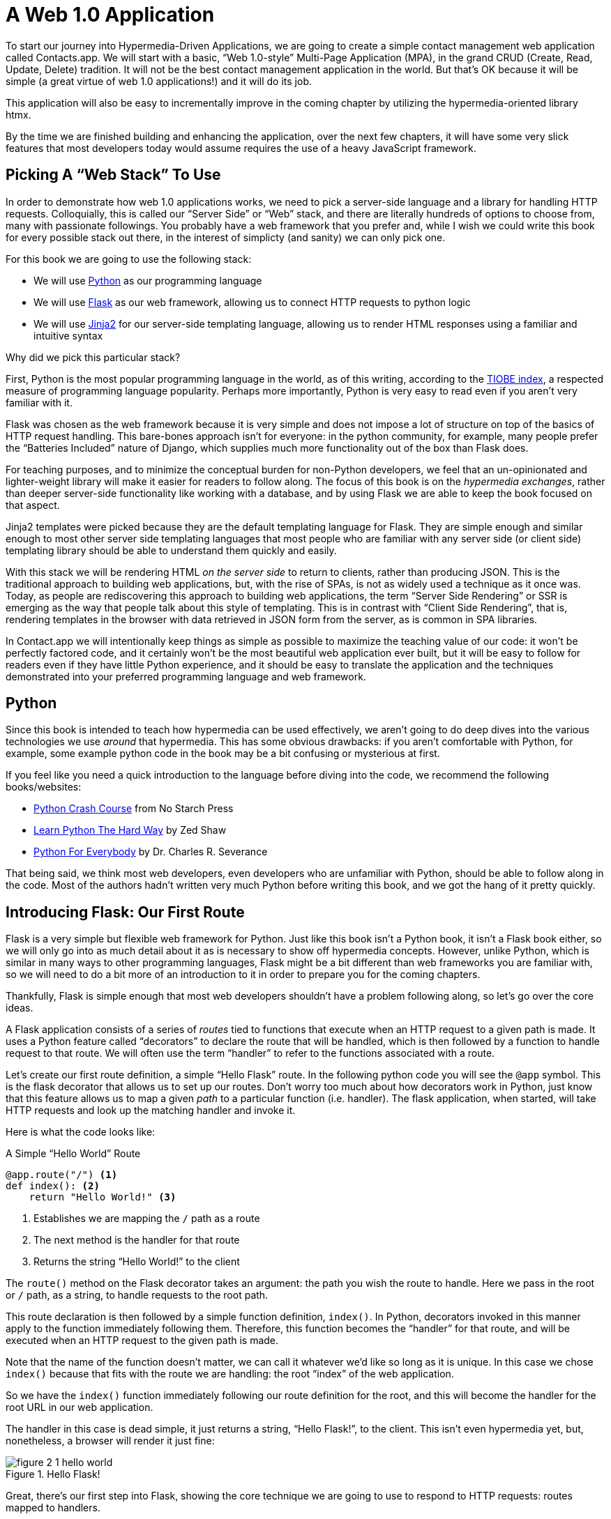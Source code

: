
= A Web 1.0 Application
:chapter: 04
:url: ./a-web-1-0-application/

To start our journey into Hypermedia-Driven Applications, we are going to create a simple contact management web
application called Contacts.app.  We will start with a basic, "`Web 1.0-style`" Multi-Page Application (MPA), in the grand
CRUD (Create, Read, Update, Delete) tradition.  It will not be the best contact management application in the world.  But
that's OK because it will be simple (a great virtue of web 1.0 applications!) and it will do its job.

This application will also be easy to incrementally improve in the coming chapter by utilizing the hypermedia-oriented
library htmx.

By the time we are finished building and enhancing the application, over the next few chapters, it will have some very
slick features that most developers today would assume requires the use of a heavy JavaScript framework.

== Picking A "`Web Stack`" To Use

In order to demonstrate how web 1.0 applications works, we need to pick a server-side language and a library for
handling HTTP requests.  Colloquially, this is called our "`Server Side`" or "`Web`" stack, and there are literally hundreds
of options to choose from, many with passionate followings.  You probably have a web framework that you prefer and, while
I wish we could write this book for every possible stack out there, in the interest of simplicty (and sanity) we can only pick one.

For this book we are going to use the following stack:

* We will use https://www.python.org/[Python] as our programming language
* We will use https://palletsprojects.com/p/flask/[Flask] as our web framework, allowing us to connect HTTP requests to python logic
* We will use https://palletsprojects.com/p/jinja/[Jinja2] for our server-side templating language, allowing us to render HTML responses using a familiar
  and intuitive syntax

Why did we pick this particular stack?

First, Python is the most popular programming language in the world, as of this writing, according to the
https://www.tiobe.com/tiobe-index/[TIOBE index], a respected measure of programming language popularity.
Perhaps more importantly, Python is very easy to read even if you aren't very familiar with it.

Flask was chosen as the web framework because it is very simple and does not impose a lot of structure on top of the
basics of HTTP request handling. This bare-bones approach isn't for everyone: in the python community, for example, many people
prefer the "`Batteries Included`" nature of Django, which supplies much more functionality out of the box than Flask does.

For teaching purposes, and to minimize the conceptual burden for non-Python developers, we feel that an un-opinionated
and lighter-weight library will make it easier for readers to follow along.  The focus of this book is on the _hypermedia
exchanges_, rather than deeper server-side functionality like working with a database, and by using Flask we are able
to keep the book focused on that aspect.

Jinja2 templates were picked because they are the default templating language for Flask.  They are simple enough and
similar enough to most other server side templating languages that most people who are familiar with any server side
(or client side) templating library should be able to understand them quickly and easily.

With this stack we will be rendering HTML _on the server side_ to return to clients, rather than producing JSON.  This
is the traditional approach to building web applications, but, with the rise of SPAs, is not as widely used a technique
as it once was.  Today, as people are rediscovering this approach to building web applications, the term "`Server Side
Rendering`" or SSR is emerging as the way that people talk about this style of templating.  This is in contrast with
"`Client Side Rendering`", that is, rendering templates in the browser with data retrieved in JSON form from the server,
as is common in SPA libraries.

In Contact.app we will intentionally keep things as simple as possible to maximize the teaching value of our code: it
won't be perfectly factored code, and it certainly won't be the most beautiful web application ever built, but it will
be easy to follow for readers even if they have little Python experience, and it should be easy to translate the application
and the techniques demonstrated into your preferred programming language and web framework.

== Python

Since this book is intended to teach how hypermedia can be used effectively, we aren't going to do deep dives into
the various technologies we use _around_ that hypermedia.  This has some obvious drawbacks: if you aren't comfortable
with Python, for example, some example python code in the book may be a bit confusing or mysterious at first.

If you feel like you need a quick introduction to the language before diving into the code, we recommend the following
books/websites:

* https://nostarch.com/python-crash-course-3rd-edition[Python Crash Course] from No Starch Press
* https://learnpythonthehardway.org/python3/[Learn Python The Hard Way] by Zed Shaw
* https://www.py4e.com/[Python For Everybody] by Dr. Charles R. Severance

That being said, we think most web developers, even developers who are unfamiliar with Python, should be able to follow
along in the code. Most of the authors hadn't written very much Python before writing this book, and we got the hang of
it pretty quickly.

== Introducing Flask: Our First Route

Flask is a very simple but flexible web framework for Python.  Just like this book isn't a Python book, it isn't a Flask book
either, so we will only go into as much detail about it as is necessary to show off hypermedia concepts.  However, unlike
Python, which is similar in many ways to other programming languages, Flask might be a bit different than web frameworks
you are familiar with, so we will need to do a bit more of an introduction to it in order to prepare you for the coming
chapters.

Thankfully, Flask is simple enough that most web developers shouldn't have a problem following along, so let's go over
the core ideas.

A Flask application consists of a series of _routes_ tied to functions that execute when an HTTP request to a given path is
made.  It uses a Python feature called "`decorators`" to declare the route that will be handled, which is then followed by
a function to handle request to that route.  We will often use the term "`handler`" to refer to the functions associated
with a route.

Let's create our first route definition, a simple "`Hello Flask`" route.  In the following python code you will see the
`@app` symbol.  This is the flask decorator that allows us to set up our routes.  Don't worry too much about
how decorators work in Python, just know that this feature allows us to map a given _path_ to a particular function
(i.e. handler).  The flask application, when started, will take HTTP requests and look up the matching handler and
invoke it.

Here is what the code looks like:

.A Simple "`Hello World`" Route
[source,python]
----
@app.route("/") <1>
def index(): <2>
    return "Hello World!" <3>
----
<1> Establishes we are mapping the `/` path as a route
<2> The next method is the handler for that route
<3> Returns the string "`Hello World!`" to the client

The `route()` method on the Flask decorator takes an argument: the path you wish the route to handle.  Here we
pass in the root or `/` path, as a string, to handle requests to the root path.

This route declaration is then followed by a simple function definition, `index()`.  In Python, decorators invoked in
this manner apply to the function immediately following them.  Therefore, this function becomes the "`handler`" for that
route, and will be executed when an HTTP request to the given path is made.

Note that the name of the function doesn't matter, we can call it whatever we'd like so long as it is unique.  In this
case we chose `index()` because that fits with the route we are handling: the root "`index`" of the web
application.

So we have the `index()` function immediately following our route definition for the root, and this will become the
handler for the root URL in our web application.

The handler in this case is dead simple, it just returns a string, "`Hello Flask!`", to the client.  This isn't even
hypermedia yet, but, nonetheless, a browser will render it just fine:

[#figure-1-1, reftext="Figure {chapter}.{counter:figure}"]
.Hello Flask!
image::figure_2-1_hello_world.png[]

Great, there's our first step into Flask, showing the core technique we are going to use to respond to HTTP requests:
routes mapped to handlers.

For Contact.app, rather than rendering "`Hello Flask!`" at the root path, we are going to do something a little fancy:
we are going to redirect to another path, the `/contacts` path.  Redirects are a feature of HTTP that allow you to
redirect a client to another location with an HTTP response.

We are going to display a list of contacts as our root page, and, arguably, redirecting to the `/contacts` path to
display this information is a bit more consistent with notion of resources with REST.  This is a judgement call on our
part, and not something we feel is too important, but it makes sense in terms of routes we will set up later in the
application.

To change our "`Hello World`" route to a redirect, we only need to change one line of code:

.Changing "`Hello World`" to a Redirect
[source,python]
----
@app.route("/")
def index():
    return redirect("/contacts") <1>
----
<1> Update to a call to `redirect()`


Now the `index()` function simply returns the result of calling the Flask-supplied `redirect()` function with the path
we with to redirect the user to.  In this case the path is `/contacts`, and we pass this path in as a string argument.
Now, if you navigate to the root path, `/`, our Flask application will forward you on to the `/contacts` path.

== Contact.App Functionality

OK, now that we have our feet under us with respect to defining routes, let's get down to specifying and then implementing
our web application.

What will Contact.app do?

Initially, it will provide the following functionality:

* Provide a list of contacts, including first name, last name, phone and email address
* Provide the ability to search the list of contacts
* Provide the ability to add a new contact to the list
* Provide the ability to view the details of a contact on the list
* Provide the ability to edit the details of a contact on the list
* Provide the ability to delete a contact from the list

So, as you can see, Contact.app is a fairly basic CRUD application, the sort of application that is perfect for an old-school
web 1.0 approach.

Note that the source code of Contact.app is available on https://github.com/bigskysoftware/contact-app[GitHub].

=== Showing A Searchable List Of Contacts

Let's look at our first real bit of functionality: the ability to show all the contacts in our system in a list (really,
in a table).

This functionality is going to be found at the `/contacts` path, which is the path our previous route is redirecting to.

We will use Flask to route the `/contacts` path to a handler function, `contacts()`. This function is going to do one of
two things:

* If there is a search term found in the request, it will filter down to only contacts matching that term
* If not, it will simply list all contacts

This is a common approach in web 1.0 style applications: the same URL that displays all instances of some resource
also serves as the search results page for those resources.  Taking this approach makes it easy to reuse the list
display that is common to both types of request.

Here is what the code looks like for this handler:

.Server Side Search
[source,python]
----
@app.route("/contacts")
def contacts():
    search = request.args.get("q") <1>
    if search is not None:
        contacts_set = Contact.search(search) <2>
    else:
        contacts_set = Contact.all() <3>
    return render_template("index.html", contacts=contacts_set) <4>
----
<1> Look for the query parameter named `q`, which stands for "`query`"
<2> If the parameter exists, call the `Contact.search()` function with it
<3> If not, call the `Contact.all()` function
<4> pass the result to the `index.html` template to render to the client

We see the same sort of routing code we saw in our first example, but we have a more elaborate handler function.
First, we check to see if a search query parameter named `q` is part of the request.

Query Strings:: A "`query string`" is  part of the URL specification, and you are probably familiar with this term, but
for those who are not, let's review what it is.  Here is an example URL with a query string in it:
`https://example.com/contacts?q=joe`.  The query string is everything after the `?` and, you can see, it has a
name-value pair format.  In this URL, the query parameter `q` is set to the string value `joe`.  In plain HTML, a
query string can be included in a request either by being hardcoded in an anchor tag or, more dynamically, by
using a form tag with a `GET` request.

To return to our Flask route, if a query parameter named `q` is found, we call out to the `search()` method on a
`Contact` model object to do the actual contact search and return all the matching contacts.

If the query parameter is _not_ found, we simply get all contacts by invoking the `all()` method on the `Contact` object.

Finally, we then render a template, `index.html` that displays the given contacts, passing in the results of whichever
of these two functions we ended up calling.

.A Note On The Contact Class
****
The `Contact` Python class being used above is obviously a very important part of our overall system.  It is the "`domain
model`" or just "`model`" class for our application, providing the "`business logic`" around the management of Contacts.
However, the _implementation_ of the `Contact` class is not relevant to Contact.app as a Hypermedia-Driven Application,
so we will not be looking at the internals of the class.

It could be working with a database (it isn't) or a simple flat file (it is), but it doesn't really matter.  We want
to leave that part of the system aside, and treat it as a black box.  We will present contacts as a resource to our
Hypermedia-Driven front end, but not concern ourselves with the internal details of the model.

We ask you to simply accept that it is a "`normal`" domain model class, and the methods on it act in the "`normal`" manner.
We will focus on `Contact` as a _resource_ and how to effectively provide hypermedia representations
of that resource to clients.
****

==== The List & Search Templates

Now that we have our handler logic written, we need to take a look at the templates that we are going to use to render
HTML in our response to the client.  At a high level, our HTML response needs to have the following elements:

* A list of any matching or all contacts
* A search box that a user may type a search term into and then submit for searches
* A bit of surrounding "`chrome`": a header and footer for the website that will be the same regardless of the page you
  are on

We are using the Jinja2 templating language, which has the following features:

- We can use double-curly braces, `{{ }}`,  to embed expression values in the template.
- we can use curly-percents, ``{% %}``, for directives, like iteration or including other content.

Beyond this basic syntax, Jinja2 is very similar to other templating languages used to generate content, and should
be easy to follow for most web developers.

Let's look at the first few lines of code in the `index.html` template:

.Start of index.html
[source, html]
----
{% extends 'layout.html' %} <1>

{% block content %} <2>

    <form action="/contacts" method="get" class="tool-bar">  <3>
            <label for="search">Search Term</label>
            <input id="search" type="search" name="q" value="{{ request.args.get('q') or '' }}"/> <4>
            <input type="submit" value="Search"/>
     </form>
----
<1> Set the layout template for this template
<2> Delimit the content to be inserted into the layout
<3> Create a search form that will issue an HTTP `GET` to `/contacts`
<4> Create an input that a query can be typed into to search contacts

The first line of code references a base template, `layout.html`, with the `extends` directive.  This layout
template provides the layout for the page (again, sometimes called "`the chrome`"): it wraps the template content in an
`<html>` tag, imports any necessary CSS and JavaScript in a `<head>` element, places a `<body>` tag around the main
content and so forth.  All the common content that wrapped around the "`normal`" content for the entire application
is located in this file.

The next line of code declares the `content` section of this template.  This content block is used by the `layout.html`
template to inject the content of `index.html` within its HTML.

Next we have our first bit of actual HTML, rather than just Jinja directives.  We have a simple HTML form that allows
you to search contacts by issuing a `GET` request to the `/contacts` path.  The form itself contains a label and
an input with the name "`q`".  This input's value will be submitted with the `GET` request to the `/contacts` path,
in the query string (since this is a `GET` request.)

Note that the value of this input is set to the Jinja expression `{{ request.args.get('q') or '' }}`.  This expression
is evaluated by Jinja and will insert the request value of "`q`" as the input's value, if it exists.  This will "`preserve`"
the search value when a user does a search, so that when the results of a search are rendered the text input contains
the term that was searched for.  This makes for a better user experience since the user can see exactly what the
current results match, rather than having a blank text box at the top of the screen.

Finally, we have a submit-type input.  This will render as a button and, when it is clicked on, it will trigger the
form to issue an HTTP request.

This search UI forms the top of our contact page.  Following it is a table of contacts, either all contacts or the
contacts that match the search, if a search was done.

Here is what the template code for the contact table looks like:

.The Contacts Table
[source, html]
----
    <table>
        <thead>
        <tr>
            <th>First</th> <th>Last</th> <th>Phone</th> <th>Email</th> <th></th><1>
        </tr>
        </thead>
        <tbody>
        {% for contact in contacts %} <2>
            <tr>
                <td>{{ contact.first }}</td>
                <td>{{ contact.last }}</td>
                <td>{{ contact.phone }}</td>
                <td>{{ contact.email }}</td> <3>
                <td><a href="/contacts/{{ contact.id }}/edit">Edit</a>
                    <a href="/contacts/{{ contact.id }}">View</a></td> <4>
            </tr>
        {% endfor %}
        </tbody>
    </table>
----
<1> Output some headers for our table
<2> Iterate over the contacts that were passed in to the template
<3> Output the values of the current contact, first name, last name, etc.
<4> An "operations" column, with links to edit or view the contact details

This is the core of the page: we construct a table with appropriate headers matching the data we are going
to show for each contact.  We iterate over the contacts that were passed into the template by the handler method using
the `for` loop directive in Jinja2.  We then construct a series of rows, one for each contact, where we render the
first and last name, phone and email of the contact as table cells in the row.

Additionally, we have another table cell that includes two links:

* A link to the "Edit" page for the contact, located at `/contacts/{{ contact.id }}/edit` (e.g. For the contact with
  id 42, the edit link will point to `/contacts/42/edit`)

* A link to the "View" page for the contact `/contacts/{{ contact.id }}` (using our previous contact example, the view
  page would be at `/contacts/42`)


Finally, we have a bit of end-matter: a link to add a new contact and a Jinja2 directive to end the `content` block:

.The Add Contact Link
[source, html]
----
    <p>
        <a href="/contacts/new">Add Contact</a> <1>
    </p>

{% endblock %} <2>
----
<1>  Link to the page that allows you to create a new contact
<2>  The closing element of the `content` block

And that's our complete template.  Using this simple server side template, in combination with our handler method, we
can respond with an HTML _representation_ of all the contacts requested.  So far, so hypermedia.

Here is what the template looks like, rendered with a bit of contact information:

[#figure-1-1, reftext="Figure {chapter}.{counter:figure}"]
.Contact.App
image::figure_2-2_table_etc.png[]


Now, our application won't win any design awards at this point, but notice that our template, when rendered,
provides all the functionality necessary to see all the contacts and search them, and also provides links to edit them,
view details of them or even create a new one.

And it does all this without the client (that is, the browser) knowing a thing about what contacts are or how to
work with them.  Everything is encoded _in_ the hypermedia.  A web browser accessing this application just knows how to
issue HTTP requests and then render HTML, nothing more about the specifics of our applications end points or underlying
domain model.

As simple as our application is at this point, it is thoroughly REST-ful.

=== Adding A New Contact

The next bit of functionality that we will add to our application is the ability to add new contacts.  To do this, we
are going to need to handle that `/contacts/new` URL referenced in the "`Add Contact`" link above.  Note that when a user
clicks on that link, the browser will issue a `GET` request to the `/contacts/new` URL.

All the other routes we have been looking at so far are using `GET` as well, but we are actually going to use two
different HTTP methods for this bit of functionality: an HTTP `GET` to render a form for adding a new contact,
and then an HTTP `POST` _to the same path_ to actually create the contact, so we are going to be explicit about the
HTTP action we want to handle when we declare this route.

Here is the code:

.The New Contact GET Route
[source,python]
----
@app.route("/contacts/new", methods=['GET']) <1>
def contacts_new_get():
    return render_template("new.html", contact=Contact()) <2>
----
<1> Declare a route, explicitly handling `GET` requests to this path
<2> Render the `new.html` template, passing in a new contact object

Simple enough. We just render a `new.html` template with a new Contact.  (`Contact()` is how you construct a new instance
of the `Contact` class in Python, if you aren't familiar with it.)

While the handler code for this route is very simple, the `new.html` template is more complicated.  For the
remaining templates I am going to omit the layout directive and the content block declaration, but you
can assume they are the same unless I say otherwise.  This will let us focus on the "meat" of the template.

If you are familiar with HTML you are probably expecting a form element here, and you will not be disappointed.  We are
going to use the standard form hypermedia control for collecting contact information and submitting it to the server.

Here is what our HTML looks like:

.The New Contact Form
[source, html]
----
<form action="/contacts/new" method="post"> <1>
    <fieldset>
        <legend>Contact Values</legend>
        <p>
            <label for="email">Email</label> <2>
            <input name="email" id="email" type="email" placeholder="Email" value="{{ contact.email or '' }}"> <3>
            <span class="error">{{ contact.errors['email'] }}</span> <4>
        </p>
----
<1> A form that submits to the `/contacts/new` path, using an HTTP `POST`
<2> A label for the first form input
<3> the first form input, of type email
<4> Any error messages associated with this field

In the first line of code we create a form that will submit back _to the same path_ that we are handling: `/contacts/new`.
Rather than issuing an HTTP `GET` to this path, however, we will issue an HTTP `POST` to it.  Using a `POST` in this manner
will signal to the server that we want to submit values to create a new Contact, rather than display a form.

We then have a label (always a good practice, as mentioned in the last chapter!) and an input that captures the email of
the contact being created.  The name of the input is `email` and, when this form is submitted, the value of this input
will be submitted in the `POST` request, associated with the `email` key.

Next we have inputs for the other fields for contacts:

.Inputs And Labels For The New Contact Form
[source, html]
----
        <p>
            <label for="first_name">First Name</label>
            <input name="first_name" id="first_name" type="text" placeholder="First Name" value="{{ contact.first or '' }}">
            <span class="error">{{ contact.errors['first'] }}</span>
        </p>
        <p>
            <label for="last_name">Last Name</label>
            <input name="last_name" id="last_name" type="text" placeholder="Last Name" value="{{ contact.last or '' }}">
            <span class="error">{{ contact.errors['last'] }}</span>
        </p>
        <p>
            <label for="phone">Phone</label>
            <input name="phone" id="phone" type="text" placeholder="Phone" value="{{ contact.phone or '' }}">
            <span class="error">{{ contact.errors['phone'] }}</span>
        </p>
----

Finally, we have a button that will submit the form, the end of the form tag, and a link back to the main contacts table:

.The Submit Button For The New Contact Form
[source, html]
----
        <button>Save</button>
    </fieldset>
</form>

<p>
    <a href="/contacts">Back</a>
</p>
----

It is worth pointing out something that is easy to miss in this straight-forward example: we are seeing the flexibility
of hypermedia in action.

If we add a new field, remove a field, or change the logic around how fields are validated or work with one another,
this new state of affairs would be reflected in the new hypermedia representation given to users.  A user would see the
updated new form, and be able to work with whatever new features is had, with no software update required.

==== Handling The Post to `/contacts/new`

The next step in our application is to handle the `POST` that this form makes to `/contacts/new`.

To do so, we need to add another route to our application that handles the `/contacts/new` path like our handler above,
but that handles an HTTP `POST` method instead of an HTTP `GET`.  We will use the submitted form values to attempt to
create a new Contact.

If we are successful in creating a Contact, we will redirect the user to the list of contacts and show a success message.
If we aren't successful, then we will render the new contact form again with whatever values the user entered and
render error messages about what issues need to be fixed so that the user can correct them.

Here is our new request handler:

.The New Contact Controller Code
[source, python]
----
@app.route("/contacts/new", methods=['POST'])
def contacts_new():
    c = Contact(None, request.form['first_name'], request.form['last_name'], request.form['phone'],
                request.form['email']) <1>
    if c.save(): <2>
        flash("Created New Contact!")
        return redirect("/contacts") <3>
    else:
        return render_template("new.html", contact=c) <4>
----
<1> We construct a new contact object with the values from the form
<2> We try to save it
<3> On success, "`flash`" a success message & redirect to the `/contacts` page
<4> On failure, rerender the form, showing any errors to the user


The logic in this handler is a bit more complex than other methods we have seen, but it isn't too bad.  The first thing
we do is create a new Contact, again using the `Contact()` syntax in Python to construct the object.  We pass in the values
that the user submitted in the form by using the `request.form` object, a feature provided by Flask.

This `request.form` allows us to access submitted form values in an easy and convenient way, by simply passing in the same
name associated with the various inputs.

We also pass in `None` as the first value to the `Contact` constructor.  This is the "`id`" parameter, and by passing in
`None` we are signaling that it is a new contact, and needs to have an ID generated for it.    (Again, we are not
going to dig deeply into the details of how this model object is implemented, our only concern is using it to generate
hypermedia responses.)

Next, we call the `save()` method on the Contact object.  This method returns `true` if the save is successful, and `false` if
the save is unsuccessful (for example, a bad email was submitted by the user)

If we are able to save the contact (that is, there were no validation errors), we create a _flash_ message indicating
success and redirect the browser back to the list page.  A "`flash`" is a common feature in web frameworks that allows
you to store a message that will be available on the _next_ request, typically in a cookie or in a session store.

Finally, if we are unable to save the contact, we rerender the `new.html` template with the contact.  This will show the
same template as above, but the inputs will be filled in with the submitted values, and any errors associated with the
fields will be rendered to feedback to the user as to what validation failed.

.The Post/Redirect/Get Pattern
****
This handler is implementing a very common strategy in web 1.0-style development called the
https://en.wikipedia.org/wiki/Post/Redirect/Get[Post/Redirect/Get] or PRG pattern.  By issuing an HTTP redirect once
a contact has been created and forwarding the browser on to another location, we ensure that the `POST` does not
end up in the browsers request cache.

This means that if the user accidentally (or intentionally) refreshes the page, the browser will not submit another `POST`,
potentially creating another contact.  Instead, it will issue the `GET` that we redirect to, which should be side-effect
free.

We will use the PRG pattern in a few different places in this book.
****

OK, so we have our server-side logic set up to save contacts.  And, believe it or not, this is about as complicated as
our handler logic will get, even when we look at adding more sophisticated htmx-driven behaviors.  Simplicity is a great
selling point for hypermedia!

=== Viewing The Details Of A Contact

The next piece of functionality we will implement is the detail page for a Contact.  The user will navigate to this
page by clicking the "`View`" link in one of the rows in the list of contacts.  This will take them to the path
`/contact/<contact id>` (e.g. `/contacts/42`).

Note that this is a common pattern in web development: Contacts are being treated as resources and the URLs around these
resources are organized in a coherent manner:

* If you wish to view all contacts, you issue a `GET` to `/contacts`
* If you wish to get a hypermedia representation allowing you to create a new contact, you issue a `GET` to `/contacts/new`
* If you wish to view a specific contact (with, say, an id of `42), you issue a `GET` to `/contacts/42`

.The Eternal Bike Shed of URL Design
****
It is easy to quibble about the particulars of the path scheme you use for your application:

"`Should we `POST` to `/contacts/new` or to `/contacts`?`"

We have seen many arguments online and in person advocating for one approach versus another.  We feel it is more
important to understand the overarching idea of _resources_ and the _hypermedia representations_, rather than
getting too worked up about the smaller details of your URL design.

We recommend you just pick a reasonable, resource-oriented URL layout you like and then stay consistent.  Remember,
in a hypermedia system, you can always change your end-points later, because you are using hypermedia as the engine
of application state!
****

Our handler logic for the detail route is going to be _very_ simple: we just look the Contact up by id, which is embedded in
the path of the URL for the route.  To extract this ID we are going to need to introduce a final bit of Flask
functionality: the ability to call out pieces of a path and have them automatically extracted and passed in to a
handler function.

Here is what the code looks like, just a few lines of simple Python:

[source,python]
----
@app.route("/contacts/<contact_id>") <1>
def contacts_view(contact_id=0): <2>
    contact = Contact.find(contact_id) <3>
    return render_template("show.html", contact=contact) <4>
----
<1> Map the path, with a path variable named `contact_id`
<2> The handler takes the value of this path parameter
<3> Look up the corresponding contact
<4> Render the `show.html` template

You can see the syntax for extracting values from the path in the first line of code: you enclose the part of the
path you wish to extract in `<>` and give it a name.  This component of the path will be extracted and then passed
into the handler function, via the parameter with the same name.

So, if you were to navigate to the path `/contacts/42` then the value `42` would be passed into the `contacts_view()`
function for the value of `contact_id`.

Once we have the id of the contact we want to look up, we load it up using the `find` method on the `Contact` object.  We
then pass this contact into the `show.html` template and render a response.

=== The Contact Detail Template

Our `show.html` template is relatively simple, just showing the same information as the table but in a slightly different
format (perhaps for printing).  If we add functionality like "`notes`" to the application later on, however, this will give
us a good place to do so.

Again, I will omit the "`chrome`" of the template and focus on the meat:

.The Contact Details Template
[source, html]
----
<h1>{{contact.first}} {{contact.last}}</h1>

<div>
  <div>Phone: {{contact.phone}}</div>
  <div>Email: {{contact.email}}</div>
</div>

<p>
<a href="/contacts/{{contact.id}}/edit">Edit</a>
<a href="/contacts">Back</a>
</p>
----

We simply render a nice First Name and Last Name header, with the additional contact information below it,
and a couple of links: a link to edit the contact and a link to navigate back to the full list of contacts.

=== Editing And Deleting A Contact

Next up we will tackle the functionality on the other end of that "`Edit`" link.  Editing a contact is going to look very
similar to creating a new contact.  As with adding a new contact, we are going to need two routes that handle the same
path, but using different HTTP methods: a `GET` to `/contacts/<contact_id>/edit` will return a form allowing you to edit
the contact and a `POST` to that path will update it.

We are also going to piggyback the ability to delete a contact along with this editing functionality.  To do this we
will need to handle a `POST` to `/contacts/<contact_id>/delete`.

Let's look at the code to handle the `GET`, which, again, will return an HTML representation of an editing interface
for the given resource:

.The Edit Contact Controller Code
[source, python]
----
@app.route("/contacts/<contact_id>/edit", methods=["GET"])
def contacts_edit_get(contact_id=0):
    contact = Contact.find(contact_id)
    return render_template("edit.html", contact=contact)
----

As you can see this looks an awful lot like our "`Show Contact`" functionality.  In fact, it is nearly identical except
for the template that we render: here we render `edit.html` rather than `show.html`.

While our handler code looked similar to the "`Show Contact`" functionality, the `edit.html` template is going to look
very similar to the template for the "`New Contact`" functionality: we will have a form that submits updated contact
values to the same "`edit`" URL and that presents all the fields of a contact as inputs for editing, along with any error
messages.

Here is the first bit of the form:

.The Edit Contact Form Start
[source, html]
----
    <form action="/contacts/{{ contact.id }}/edit" method="post"> <1>
        <fieldset>
            <legend>Contact Values</legend>
              <p>
                  <label for="email">Email</label>
                  <input name="email" id="email" type="text" placeholder="Email" value="{{ contact.email }}"> <2>
                  <span class="error">{{ contact.errors['email'] }}</span>
              </p>
----
<1> Issue a `POST` to the `/contacts/{{ contact.id }}/edit` path
<2> As with the `new.html` page, the input is tied to the contact's email

This HTML is nearly identical to our `new.html` form, except that this form is going to submit a `POST` to a different
path, based on the id of the contact that we want to update.  (It's worth mentioning here that, rather than `POST`, we
would prefer to use a `PUT` or `PATCH`, but those are not available in plain HTML.)

Following this we have the remainder of our form, again very similar to the `new.html` template, and our submit button
to submit the form.

.The Edit Contact Form Body
[source, html]
----
              <p>
                  <label for="first_name">First Name</label>
                  <input name="first_name" id="first_name" type="text" placeholder="First Name"
                         value="{{ contact.first }}">
                  <span class="error">{{ contact.errors['first'] }}</span>
              </p>
              <p>
                  <label for="last_name">Last Name</label>
                  <input name="last_name" id="last_name" type="text" placeholder="Last Name"
                         value="{{ contact.last }}">
                  <span class="error">{{ contact.errors['last'] }}</span>
              </p>
              <p>
                  <label for="phone">Phone</label>
                  <input name="phone" id="phone" type="text" placeholder="Phone" value="{{ contact.phone }}">
                  <span class="error">{{ contact.errors['phone'] }}</span>
              </p>
            <button>Save</button>
        </fieldset>
    </form>
----

In the final part of our template we have a small difference between the `new.html` and `edit.html`.  Below the main
editing form, we include a second form that allows you to delete a contact.  It does this by issuing a `POST`
to the `/contacts/<contact id>/delete` path.  Just as we would prefer to use a `PUT` to update a contact, we would
much rather use an HTTP `DELETE` request to delete one.  Unfortunately that also isn't possible in plain HTML.

To finish up the page, there is a simple hyperlink back to the list of contacts.

.The Edit Contact Form Footer
[source, html]
----
    <form action="/contacts/{{ contact.id }}/delete" method="post">
        <button>Delete Contact</button>
    </form>

    <p>
        <a href="/contacts/">Back</a>
    </p>
----

Given all the similarities between the `new.html` and `edit.html` templates, you may be wondering why we are not
_refactoring_ these two templates to share logic between them.  That's a good observation and, in a production system,
we would probably do just that.

For our purposes, however, since our application is small and simple, we will leave the templates separate.

.Factoring Your Applications
****
One thing that often trips people up who are coming to hypermedia applications from a JavaScript background is the
notion of "components".  In JavaScript-oriented applications it is common to break your app up into small
client-side components that are then composed together.  These components are often developed and tested in isolation and
provide a nice abstraction for developers to create testable code.

With Hypermedia Driven Applications, in contrast, you factor your application on the server side.  As we said, the above form could be
refactored into a shared template between the edit and create templates, allowing you to achieve a reusable and DRY (Don't
Repeat Yourself) implementation.

Note that factoring on the server side tends to be coarser-grained than on the client side: you tend to split out common
_sections_ rather than create lots of individual components.  This has both benefits (it tends to be simple) as well as
drawbacks (it is not nearly as isolated as client-side components) .

Overall, however, a properly factored server-side hypermedia application can be extremely DRY!
****

==== Handling The Post to `/contacts/<contact_id>`

Next we need to handle the HTTP `POST` request that the form in our `edit.html` template submits.  We will declare
another route that handles the path as the `GET` above.

Here is the new handler code:

[source, python]
----
@app.route("/contacts/<contact_id>/edit", methods=["POST"]) <1>
def contacts_edit_post(contact_id=0):
    c = Contact.find(contact_id) <2>
    c.update(request.form['first_name'], request.form['last_name'], request.form['phone'], request.form['email']) <3>
    if c.save(): <4>
        flash("Updated Contact!")
        return redirect("/contacts/" + str(contact_id)) <5>
    else:
        return render_template("edit.html", contact=c) <6>
----
<1> Handle a `POST` to `/contacts/<contact_id>/edit`
<2> Look the contact up by id
<3> update the contact with the new information from the form
<4> Attempt to save it
<5> On success, flash a success message & redirect to the detail page
<6> On failure, rerender the edit template, showing any errors

The logic in this handler is very similar to the logic in the handler for adding a new contact.  The only real difference
is that, rather than creating a new Contact, we look the contact up by id and then call the `update()` method on it with
the values that were entered in the form.

Once again, this consistency between our CRUD operations is one of the nice and simplifying aspects of traditional CRUD web
applications.

=== Deleting A Contact

We piggybacked contact delete functionality into the same template used to edit a contact.  This second form will issue
an HTTP `POST` to `/contacts/<contact_id>/delete`, and we will need to create a handler for that path as well.

Here is what the controller looks like:

.The Delete Contact Controller Code
[source, python]
----
@app.route("/contacts/<contact_id>/delete", methods=["POST"]) <1>
def contacts_delete(contact_id=0):
    contact = Contact.find(contact_id)
    contact.delete() <2>
    flash("Deleted Contact!")
    return redirect("/contacts") <3>
----
<1> Handle a `POST` the `/contacts/<contact_id>/delete` path
<2> Look up and then invoke the `delete()` method on the contact
<3> Flash a success message and redirect to the main list of contacts

The handler code is very simple since we don't need to do any validation or conditional logic: we simply look up the
contact the same way we have been doing in our other handlers and invoke the `delete()` method on it, then redirect
back to the list of contacts with a success flash message.

No need for a template in this case, the contact is gone.

=== Contact.App... Implemented!

And, well... believe it or not, that's our entire contact application!  The Flask and Jinja2 code should be simple enough
that you are able to follow along, even if Python isn't your preferred language or Flask isn't your preferred web
application framework.  Again, we don't expect you to be a Python or Flask experts (we aren't!) and you shouldn't need
more than a basic understanding of how they work for the remainder of the book.

Now, admittedly, this isn't a large or sophisticated application, but it does demonstrate many of the aspects of
traditional, web 1.0 applications: CRUD, the Post/Redirect/Get pattern, working
with domain logic in a controller, organizing our URLs in a coherent, resource-oriented manner.

And, furthermore, this is a deeply _Hypermedia-Driven_ web application.  Without thinking about it very much, we have
been using REST, HATEOAS and all the other hypermedia concepts we discussed earlier.  I would bet that this simple
little contact app we have built is more REST-ful than 99% of all JSON APIs ever built!

And it was all effortless:just by virtue of using a _hypermedia_, HTML, we naturally fall into the REST-ful network
architecture.

So that's great.  But what's the matter with this little web app?  Why not end here and go off to develop the old web 1.0 style
applications people used to build?

Well, at some level, nothing is wrong with it.  Particularly for an application that is as simple as this one it, the older
way of building web apps might be a perfectly acceptable approach!

However, our application does suffer from that "`clunkiness`" that we mentioned earlier when discussing web 1.0 applications:
every request replaces the entire screen, introducing a noticeable flicker when navigating between pages.  You lose your
scroll state.  You have to click around a bit more than you might in a more sophisticated web application.

Contact.App, at this point, just doesn't feel like a "`modern`" web application, does it?

Is it time to reach for a JavaScript framework and JSON APIs to make our contact application more interactive?

No.  No it isn't.

It turns out that we can improve the user experience of this application _without_ abandoning the
hypermedia architecture. In the next few chapters we will look at https://htmx.org[htmx], a hypermedia-oriented library
that will let us improve our contact application _without_ abandoning the hypermedia approach we have used so far.
